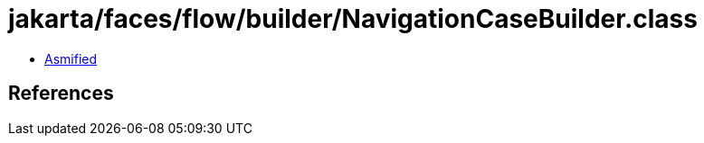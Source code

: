 = jakarta/faces/flow/builder/NavigationCaseBuilder.class

 - link:NavigationCaseBuilder-asmified.java[Asmified]

== References

